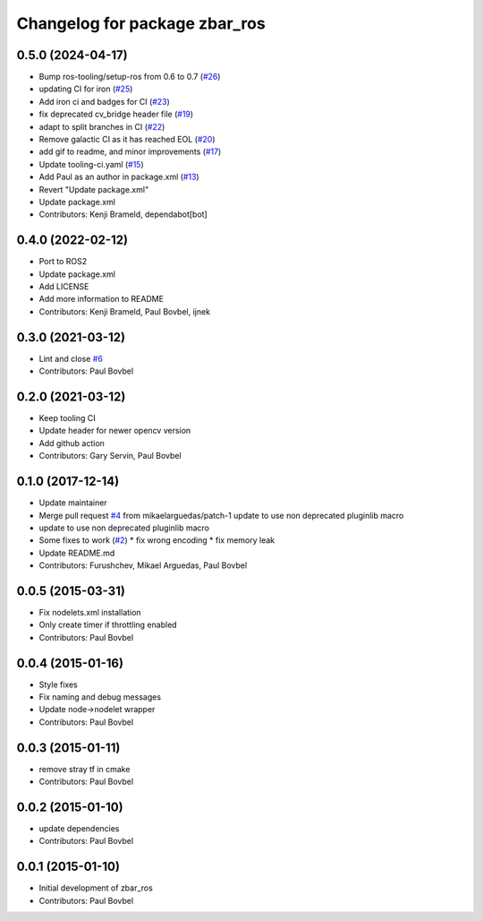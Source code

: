 ^^^^^^^^^^^^^^^^^^^^^^^^^^^^^^
Changelog for package zbar_ros
^^^^^^^^^^^^^^^^^^^^^^^^^^^^^^

0.5.0 (2024-04-17)
------------------
* Bump ros-tooling/setup-ros from 0.6 to 0.7 (`#26 <https://github.com/ros-drivers/zbar_ros/issues/26>`_)
* updating CI for iron (`#25 <https://github.com/ros-drivers/zbar_ros/issues/25>`_)
* Add iron ci and badges for CI (`#23 <https://github.com/ros-drivers/zbar_ros/issues/23>`_)
* fix deprecated cv_bridge header file (`#19 <https://github.com/ros-drivers/zbar_ros/issues/19>`_)
* adapt to split branches in CI (`#22 <https://github.com/ros-drivers/zbar_ros/issues/22>`_)
* Remove galactic CI as it has reached EOL (`#20 <https://github.com/ros-drivers/zbar_ros/issues/20>`_)
* add gif to readme, and minor improvements (`#17 <https://github.com/ros-drivers/zbar_ros/issues/17>`_)
* Update tooling-ci.yaml (`#15 <https://github.com/ros-drivers/zbar_ros/issues/15>`_)
* Add Paul as an author in package.xml (`#13 <https://github.com/ros-drivers/zbar_ros/issues/13>`_)
* Revert "Update package.xml"
* Update package.xml
* Contributors: Kenji Brameld, dependabot[bot]

0.4.0 (2022-02-12)
------------------
* Port to ROS2
* Update package.xml
* Add LICENSE
* Add more information to README
* Contributors: Kenji Brameld, Paul Bovbel, ijnek

0.3.0 (2021-03-12)
------------------
* Lint and close `#6 <https://github.com/ros-drivers/zbar_ros/issues/6>`_
* Contributors: Paul Bovbel

0.2.0 (2021-03-12)
------------------
* Keep tooling CI
* Update header for newer opencv version
* Add github action
* Contributors: Gary Servin, Paul Bovbel

0.1.0 (2017-12-14)
------------------
* Update maintainer
* Merge pull request `#4 <https://github.com/ros-drivers/zbar_ros/issues/4>`_ from mikaelarguedas/patch-1
  update to use non deprecated pluginlib macro
* update to use non deprecated pluginlib macro
* Some fixes to work (`#2 <https://github.com/ros-drivers/zbar_ros/issues/2>`_)
  * fix wrong encoding
  * fix memory leak
* Update README.md
* Contributors: Furushchev, Mikael Arguedas, Paul Bovbel

0.0.5 (2015-03-31)
------------------
* Fix nodelets.xml installation
* Only create timer if throttling enabled
* Contributors: Paul Bovbel

0.0.4 (2015-01-16)
------------------
* Style fixes
* Fix naming and debug messages
* Update node->nodelet wrapper
* Contributors: Paul Bovbel

0.0.3 (2015-01-11)
------------------
* remove stray tf in cmake
* Contributors: Paul Bovbel

0.0.2 (2015-01-10)
------------------
* update dependencies
* Contributors: Paul Bovbel

0.0.1 (2015-01-10)
------------------
* Initial development of zbar_ros
* Contributors: Paul Bovbel
